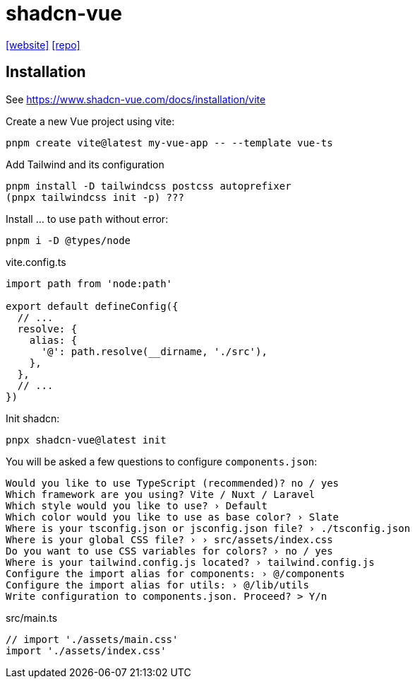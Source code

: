 = shadcn-vue
:url-website: https://www.shadcn-vue.com/
:url-repo: https://github.com/radix-vue/shadcn-vue

{url-website}[[website\]]
{url-repo}[[repo\]]

== Installation

See https://www.shadcn-vue.com/docs/installation/vite

Create a new Vue project using vite:

[source,bash]
----
pnpm create vite@latest my-vue-app -- --template vue-ts
----

Add Tailwind and its configuration 

[source,bash]
----
pnpm install -D tailwindcss postcss autoprefixer
(pnpx tailwindcss init -p) ???
----

Install ... to use `path` without error:

[source,bash]
----
pnpm i -D @types/node
----

[source,javascript,title="vite.config.ts"]
----
import path from 'node:path'

export default defineConfig({
  // ...
  resolve: {
    alias: {
      '@': path.resolve(__dirname, './src'),
    },
  },
  // ...
})
----

Init shadcn:

[source,bash]
----
pnpx shadcn-vue@latest init
----

You will be asked a few questions to configure `components.json`:

....
Would you like to use TypeScript (recommended)? no / yes
Which framework are you using? Vite / Nuxt / Laravel
Which style would you like to use? › Default
Which color would you like to use as base color? › Slate
Where is your tsconfig.json or jsconfig.json file? › ./tsconfig.json
Where is your global CSS file? › › src/assets/index.css
Do you want to use CSS variables for colors? › no / yes
Where is your tailwind.config.js located? › tailwind.config.js
Configure the import alias for components: › @/components
Configure the import alias for utils: › @/lib/utils
Write configuration to components.json. Proceed? > Y/n
....


[source,javascript,title="src/main.ts"]
----
// import './assets/main.css'
import './assets/index.css'
----